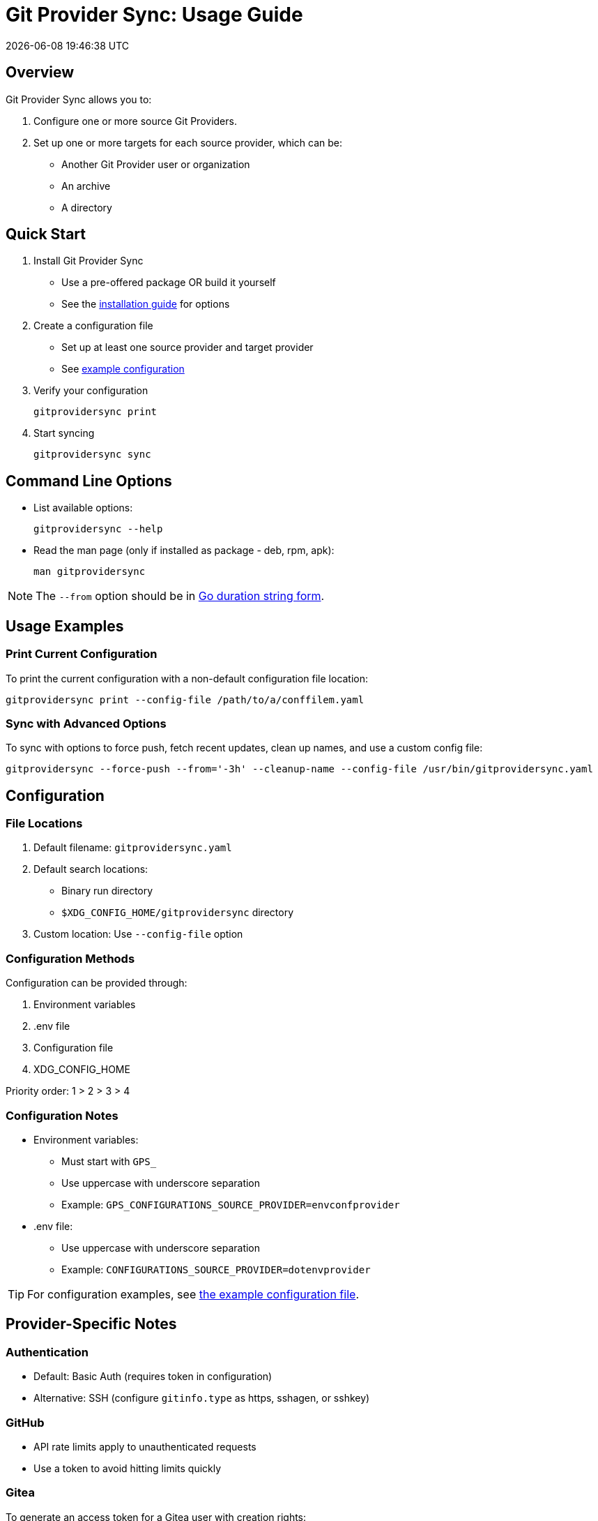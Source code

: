 // SPDX-FileCopyrightText: Josef Andersson
//
// SPDX-License-Identifier: CC0-1.0

= Git Provider Sync: Usage Guide
:toc: preamble
:toc-title: 
:revdate: {docdatetime}
:doctype: article
:imagesdir: assets
:source-highlighter: rouge

ifdef::env-github[]
:tip-caption: :bulb:
:note-caption: :information_source:
:important-caption: :heavy_exclamation_mark:
:caution-caption: :fire:
:warning-caption: :warning:
endif::[]


== Overview

Git Provider Sync allows you to:

1. Configure one or more source Git Providers.
2. Set up one or more targets for each source provider, which can be:
   * Another Git Provider user or organization
   * An archive
   * A directory

== Quick Start

1. Install Git Provider Sync
   * Use a pre-offered package OR build it yourself
   * See the link:../INSTALL.adoc[installation guide] for options

2. Create a configuration file
   * Set up at least one source provider and target provider
   * See link:../examples/gitprovidersync.exampleconf.yaml[example configuration]

3. Verify your configuration
+
[source,console]
----
gitprovidersync print
----

4. Start syncing
+
[source,console]
----
gitprovidersync sync
----

== Command Line Options

* List available options:
+
[source,console]
----
gitprovidersync --help
----

* Read the man page (only if installed as package - deb, rpm, apk):
+
[source,console]
----
man gitprovidersync
----

NOTE: The `--from` option should be in https://pkg.go.dev/time#ParseDuration[Go duration string form].

== Usage Examples

=== Print Current Configuration

To print the current configuration with a non-default configuration file location:

[source,console]
----
gitprovidersync print --config-file /path/to/a/conffilem.yaml
----

=== Sync with Advanced Options

To sync with options to force push, fetch recent updates, clean up names, and use a custom config file:

[source,console]
----
gitprovidersync --force-push --from='-3h' --cleanup-name --config-file /usr/bin/gitprovidersync.yaml
----

== Configuration

=== File Locations

1. Default filename: `gitprovidersync.yaml`
2. Default search locations:
   * Binary run directory
   * `$XDG_CONFIG_HOME/gitprovidersync` directory
3. Custom location: Use `--config-file` option

=== Configuration Methods

Configuration can be provided through:

1. Environment variables
2. .env file
3. Configuration file
4. XDG_CONFIG_HOME

Priority order: 1 > 2 > 3 > 4

=== Configuration Notes

* Environment variables:
  ** Must start with `GPS_`
  ** Use uppercase with underscore separation
  ** Example: `GPS_CONFIGURATIONS_SOURCE_PROVIDER=envconfprovider`

* .env file:
  ** Use uppercase with underscore separation
  ** Example: `CONFIGURATIONS_SOURCE_PROVIDER=dotenvprovider`

TIP: For configuration examples, see link:../examples/gitprovidersync.exampleconf.yaml[the example configuration file].

== Provider-Specific Notes

=== Authentication

* Default: Basic Auth (requires token in configuration)
* Alternative: SSH (configure `gitinfo.type` as https, sshagen, or sshkey)

=== GitHub

* API rate limits apply to unauthenticated requests
* Use a token to avoid hitting limits quickly


=== Gitea

To generate an access token for a Gitea user with creation rights:

[source,yaml]
----
curl -H "Content-Type: application/json" -d '{"name":"<tokenname>","scopes":["write:organization","write:repository","read:user","write:user"]}' -u user:password https://<giteahost>/api/v1/users/<username>/tokens
----

== Target-Specific Notes

=== Directory Target

* Contains working copy repositories from the source
* Default: Check out all remote branches locally and keep original origin remote

Configuration example:

[source,yaml]
----
localtar:
  provider: directory
  providerspecific:
    directorytargetdir: <full/path/to/directory/where/repositories/go>
----

=== Compressed Archive (tar.gz) Target

* Contains tar.gz files of bare repositories
* Adds a timestamp prefix to allow multiple re-runs

Configuration example:

[source,yaml]
----
localtar:
  provider: archive
  providerspecific:
    archivetargetdir: <full/path/to/directory/where/tar/archives/go>
----

==== Advanced: Working with Compressed Archives

1. Unpack the tar.gz file:
+
[source,console]
----
tar -xvzf <path/to/tar.gz-archive> [-C /path/to/target/dir]
----

2. Clone the bare repository to get a working copy:
+
[source,console]
----
git clone <path/to/unpacked-bare-git-repository> [/path/to/clone-target/dir]
----

3. (Optional) Check out all branches:
+
[source,console]
----
for b in `git branch -r | grep -v -- '->'`; do git branch --track ${b##origin/} $b; done
----

4. (Optional) Change the "origin" of your working copy:
   a. Show current remote origin:
+
[source,console]
----
git remote -v
----

   b. Print original remote origin:
+
[source,console]
----
(cd <path/to/unpacked-bare-git-repository>; git remote -v)
----

   c. Set new remote origin:
+
[source,console]
----
git remote set-url origin <the origin url shown above>
----

NOTE: For HTTPS remote origins, consider using SSH format instead.

== CI/CD examples

A few examples of how you can run Git Provider Syns in various CI/CD environments.

=== GitLab CI

.With example env. Dont ever commit and put a token in a .gitlab-ci file.
[source,yaml]
----
# This GitLab CI example shows two GitLab CI jobs.
# A regular job, to run on schedule.
# A manual job, to be run manually from the GitLab CI UI.

variables:
  IMAGE:
    description: "Path to container image"
    value: "path/to/gitprovidersync/image:version"
  # Source provider configuration example

  GPS_CONFIGURATIONS_EXAMPLECONF1_SOURCE_PROVIDERTYPE:
    description: "Source provider for the configuration (e.g., gitlab, github,gitea see docs)"
    value: "gitlab"
  GPS_CONFIGURATIONS_EXAMPLECONF1_SOURCE_DOMAIN:
    description: "Domain of the source provider (gitlab.com,github.com etc)"
    value: "gitlab.com"
  GPS_CONFIGURATIONS_EXAMPLECONF1_SOURCE_USER:
    description: "Username for the source provider"
    value: "auser"
  GPS_CONFIGURATIONS_EXAMPLECONF1_SOURCE_INCLUDE_REPOSITORIES:
    description: "Comma-separated list of repositories to include (of empty, all are fetched)"
    value: "areponame,anotherreponame"

  # Source provider configuration example
  GPS_CONFIGURATIONS_EXAMPLECONF1_TARGETS_EXAMPLETARGET1_PROVIDERTYPE:
    description: "Target provider for the configuration (e.g., gitlab, github, directory, tar, directory etc)"
    value: "gitlab"
  GPS_CONFIGURATIONS_EXAMPLECONF1_TARGETS_EXAMPLETARGET1_DOMAIN:
    description: "Domain of the target provider (e.g., gitlab.com, yourgitlab.domainname)"
    value: "gitlab.com"
  GPS_CONFIGURATIONS_EXAMPLECONF1_TARGETS_EXAMPLETARGET1_USER:
    description: "Target group or namespace in the target provider"
    value: "ausername"
  ACTIVE_FROM_LIMIT:
    description: "How old changes to be considered, golang string time duration format."
    value: "-30000h"

  # There would be a masked token/secret with correct write acccess
  # Never commit that, use it as a secret from you CI/CD env
  #GPS_CONFIGURATIONS_EXAMPLECONF1_TARGETS_EXAMPLETARGET1_TOKEN: <asecrettoken>

# Template for the script part
.git-provider-sync-script-template: &sync_script
  image:
    name: $IMAGE
    entrypoint: [""]
  variables:
    GIT_STRATEGY: none
  script:
    - gitprovidersync print
    - gitprovidersync sync --active-from-limit $ACTIVE_FROM_LIMIT --force-push

# Regular job that only runs on schedule.
# To schedule the GitLab CI job (git-provider-sync) to run at regular intervals,
# you can use GitLab's CI/CD pipelines schedule feature.
# This allows you to trigger pipelines at specific times using cron syntax.
scheduled-sync:
  <<: *sync_script
  only:
    - schedules

# Manual job extending the same template
manual_sync:
  when: manual
  manual_confirmation: "Are you sure you want to start a git-provider-sync run?"
  except:
    - schedules
  <<: *sync_script
----

=== GitHub Action

.With example env. Dont ever commit and put token in the ci file.
[source,yaml]
----
# This GitHub Action example shows two GitHub Action jobs.
# A regular job, to run on a schedule.
# A manual job, to be run manually from the GitHub Action UI.

name: Git Provider Sync

on:
  schedule:
    - cron:
        "0 */2 * * *" # Adjust cron expression as needed for scheduling.
        # This example would run every other hour.
  workflow_dispatch: # Allows manual triggering from the GitHub Actions UI, and inputs: allows for GUI input dynamically 
      inputs:
      # # https://github.com/orgs/community/discussions/26324
      #  IMAGE:
      #    description: "Path to container image"
      #    required: true
      #    default: "path/to/gitprovidersync/image:version"

        GPS_CONFIGURATIONS_EXAMPLECONF1_SOURCE_PROVIDERTYPE:
          description: "Source provider for the configuration (e.g., gitlab, github, gitea see docs)"
          required: true
          default: "gitlab"

        GPS_CONFIGURATIONS_EXAMPLECONF1_SOURCE_DOMAIN:
          description: "Domain of the source provider (gitlab.com, github.com, etc.)"
          required: true
          default: "gitlab.com"

        GPS_CONFIGURATIONS_EXAMPLECONF1_SOURCE_USER:
          description: "Username for the source provider"
          required: true
          default: "auser"

        GPS_CONFIGURATIONS_EXAMPLECONF1_SOURCE_INCLUDE_REPOSITORIES:
          description: "Comma-separated list of repositories to include (if empty, all are fetched)"
          required: false
          default: "areponame,anotherreponame"

        GPS_CONFIGURATIONS_EXAMPLECONF1_TARGETS_EXAMPLETARGET1_PROVIDERTYPE:
          description: "Target provider for the configuration (e.g., gitlab, github, directory, archive, etc.)"
          required: true
          default: "gitlab"

        GPS_CONFIGURATIONS_EXAMPLECONF1_TARGETS_EXAMPLETARGET1_DOMAIN:
          description: "Domain of the target provider (e.g., gitlab.com, yourgitlab.domainname)"
          required: true
          default: "gitlab.com"

        GPS_CONFIGURATIONS_EXAMPLECONF1_TARGETS_EXAMPLETARGET1_USER:
          description: "Target group or namespace in the target provider"
          required: true
          default: "ausername"

        ACTIVE_FROM_LIMIT:
          description: "How old changes to be considered, Golang string time duration format."
          required: true
          default: "-30000h"

  # You would set secret tokens in GitHub Secrets 
  # Example: GPS_CONFIGURATIONS_EXAMPLECONF1_TARGETS_EXAMPLETARGET1_TOKEN: ${{ secrets.YOUR_SECRET_NAME }}

jobs:
  scheduled-sync:
    runs-on: ubuntu-latest
    environment: test
    container:
      # image: ${{ env.IMAGE }} # https://github.com/orgs/community/discussions/26324
      image: "path/to/gitprovidersync/image:version"
    
    env:
      # IMAGE: path/to/gitprovidersync/image:version

      # Source provider configuration example
      GPS_CONFIGURATIONS_EXAMPLECONF1_SOURCE_PROVIDERTYPE: gitlab
      GPS_CONFIGURATIONS_EXAMPLECONF1_SOURCE_DOMAIN: gitlab.com
      GPS_CONFIGURATIONS_EXAMPLECONF1_SOURCE_USER: auser
      GPS_CONFIGURATIONS_EXAMPLECONF1_SOURCE_INCLUDE_REPOSITORIES: areponame,anotherreponame

      # Target provider configuration example
      GPS_CONFIGURATIONS_EXAMPLECONF1_TARGETS_EXAMPLETARGET1_PROVIDERTYPE: gitlab
      GPS_CONFIGURATIONS_EXAMPLECONF1_TARGETS_EXAMPLETARGET1_DOMAIN: gitlab.com
      GPS_CONFIGURATIONS_EXAMPLECONF1_TARGETS_EXAMPLETARGET1_USER: ausername
      GPS_CONFIGURATIONS_EXAMPLECONF1_TARGETS_EXAMPLETARGET1_TOKEN: ${{ secrets.EXAMPLETARGET1_TOKEN }}
      
      ACTIVE_FROM_LIMIT: "-30000h"

    if: github.event_name == 'schedule'
    steps:
      - name: Print configuration
        run: gitprovidersync print

      - name: Sync configuration
        run: gitprovidersync sync --active-from-limit ${{ env.ACTIVE_FROM_LIMIT }} --force-push

  manual_sync:
    runs-on: ubuntu-latest
    environment: test
    container:
      # image: ${{ inputs.IMAGE }} # https://github.com/orgs/community/discussions/26324
      image: "path/to/gitprovidersync/image:version"
    env:
      # Source provider configuration example
      GPS_CONFIGURATIONS_EXAMPLECONF1_SOURCE_PROVIDERTYPE: ${{ inputs.GPS_CONFIGURATIONS_EXAMPLECONF1_SOURCE_PROVIDER }}
      GPS_CONFIGURATIONS_EXAMPLECONF1_SOURCE_DOMAIN: ${{ inputs.GPS_CONFIGURATIONS_EXAMPLECONF1_SOURCE_DOMAIN }}
      GPS_CONFIGURATIONS_EXAMPLECONF1_SOURCE_USER: ${{ inputs.GPS_CONFIGURATIONS_EXAMPLECONF1_SOURCE_USER }}
      GPS_CONFIGURATIONS_EXAMPLECONF1_SOURCE_INCLUDE_REPOSITORIES: ${{ inputs.GPS_CONFIGURATIONS_EXAMPLECONF1_SOURCE_INCLUDE_REPOSITORIES }}
      
      # Target provider configuration example
      GPS_CONFIGURATIONS_EXAMPLECONF1_TARGETS_EXAMPLETARGET1_PROVIDERTYPE: ${{ inputs.GPS_CONFIGURATIONS_EXAMPLECONF1_TARGETS_EXAMPLETARGET1_PROVIDER }}
      GPS_CONFIGURATIONS_EXAMPLECONF1_TARGETS_EXAMPLETARGET1_DOMAIN: ${{ inputs.GPS_CONFIGURATIONS_EXAMPLECONF1_TARGETS_EXAMPLETARGET1_DOMAIN }}
      GPS_CONFIGURATIONS_EXAMPLECONF1_TARGETS_EXAMPLETARGET1_USER: ${{ inputs.GPS_CONFIGURATIONS_EXAMPLECONF1_TARGETS_EXAMPLETARGET1_USER }}
      GPS_CONFIGURATIONS_EXAMPLECONF1_TARGETS_EXAMPLETARGET1_TOKEN: ${{ secrets.EXAMPLETARGET1_TOKEN }}
      
      ACTIVE_FROM_LIMIT: ${{ inputs.ACTIVE_FROM_LIMIT }}
    
    if: github.event_name == 'workflow_dispatch'
    steps:
      - name: Print configuration
        run: gitprovidersync print

      - name: Sync configuration
        run: gitprovidersync sync --active-from-limit ${{ env.ACTIVE_FROM_LIMIT }} --force-push
----

=== Tekton CI

NOTE: Tekton doesn't have native support for scheduled triggers or manual dispatch. Use Tekton Triggers and CronJobs for similar functionality.

Tekton examples include:

1. Pipeline definition
2. Task definition
3. Scheduled run using Kubernetes CronJob
4. Manual trigger example

.A Tekton Pipeline Example
[source,yaml]
----

apiVersion: tekton.dev/v1beta1
kind: Pipeline
metadata:
  name: git-provider-sync-pipeline
spec:
  params:
    - name: IMAGE
      description: "Path to container image"
      default: "path/to/gitprovidersync/image:version"

    - name: GPS_CONFIGURATIONS_EXAMPLECONF1_SOURCE_PROVIDER
      description: "Source provider for the configuration (e.g., gitlab, github, gitea)"
      default: "gitlab"

    - name: GPS_CONFIGURATIONS_EXAMPLECONF1_SOURCE_DOMAIN
      description: "Domain of the source provider"
      default: "gitlab.com"

    - name: GPS_CONFIGURATIONS_EXAMPLECONF1_SOURCE_USER
      description: "Username for the source provider"
      default: "auser"

    - name: GPS_CONFIGURATIONS_EXAMPLECONF1_SOURCE_INCLUDE_REPOSITORIES
      description: "Comma-separated list of repositories to include"
      default: "areponame,anotherreponame"

    - name: GPS_CONFIGURATIONS_EXAMPLECONF1_TARGETS_EXAMPLETARGET1_PROVIDER
      description: "Target provider for the configuration"
      default: "gitlab"

    - name: GPS_CONFIGURATIONS_EXAMPLECONF1_TARGETS_EXAMPLETARGET1_DOMAIN
      description: "Domain of the target provider"
      default: "gitlab.com"

    - name: GPS_CONFIGURATIONS_EXAMPLECONF1_TARGETS_EXAMPLETARGET1_USER
      description: "Target group or namespace in the target provider"
      default: "ausername"

    - name: GPS_CONFIGURATIONS_EXAMPLECONF1_TARGETS_EXAMPLETARGET1_TOKEN
      description: "Target token"
      default: "ausername"

    - name: ACTIVE_FROM_LIMIT
      description: "How old changes to be considered, Golang string time duration format."
      default: "-30000h"

  tasks:
    - name: sync-configuration
      taskRef:
        name: git-provider-sync-task
      params:
        - name: IMAGE
          value: $(params.IMAGE)
        - name: GPS_CONFIGURATIONS_EXAMPLECONF1_SOURCE_PROVIDER
          value: $(params.GPS_CONFIGURATIONS_EXAMPLECONF1_SOURCE_PROVIDER)
        - name: GPS_CONFIGURATIONS_EXAMPLECONF1_SOURCE_DOMAIN
          value: $(params.GPS_CONFIGURATIONS_EXAMPLECONF1_SOURCE_DOMAIN)
        - name: GPS_CONFIGURATIONS_EXAMPLECONF1_SOURCE_USER
          value: $(params.GPS_CONFIGURATIONS_EXAMPLECONF1_SOURCE_USER)
        - name: GPS_CONFIGURATIONS_EXAMPLECONF1_SOURCE_INCLUDE_REPOSITORIES
          value: $(params.GPS_CONFIGURATIONS_EXAMPLECONF1_SOURCE_INCLUDE_REPOSITORIES)
        - name: GPS_CONFIGURATIONS_EXAMPLECONF1_TARGETS_EXAMPLETARGET1_PROVIDER
          value: $(params.GPS_CONFIGURATIONS_EXAMPLECONF1_TARGETS_EXAMPLETARGET1_PROVIDER)
        - name: GPS_CONFIGURATIONS_EXAMPLECONF1_TARGETS_EXAMPLETARGET1_DOMAIN
          value: $(params.GPS_CONFIGURATIONS_EXAMPLECONF1_TARGETS_EXAMPLETARGET1_DOMAIN)
        - name: GPS_CONFIGURATIONS_EXAMPLECONF1_TARGETS_EXAMPLETARGET1_USER
          value: $(params.GPS_CONFIGURATIONS_EXAMPLECONF1_TARGETS_EXAMPLETARGET1_USER)
        - name: GPS_CONFIGURATIONS_EXAMPLECONF1_TARGETS_EXAMPLETARGET1_TOKEN
          value: $(params.GPS_CONFIGURATIONS_EXAMPLECONF1_TARGETS_EXAMPLETARGET1_TOKEN)
        - name: ACTIVE_FROM_LIMIT
          value: $(params.ACTIVE_FROM_LIMIT)
----

.A Tekton Task Example
[source,yaml]
----

apiVersion: tekton.dev/v1beta1
kind: Task
metadata:
  name: git-provider-sync-task
spec:
  params:
    - name: IMAGE
    - name: GPS_CONFIGURATIONS_EXAMPLECONF1_SOURCE_PROVIDER
    - name: GPS_CONFIGURATIONS_EXAMPLECONF1_SOURCE_DOMAIN
    - name: GPS_CONFIGURATIONS_EXAMPLECONF1_SOURCE_USER
    - name: GPS_CONFIGURATIONS_EXAMPLECONF1_SOURCE_INCLUDE_REPOSITORIES
    - name: GPS_CONFIGURATIONS_EXAMPLECONF1_TARGETS_EXAMPLETARGET1_PROVIDER
    - name: GPS_CONFIGURATIONS_EXAMPLECONF1_TARGETS_EXAMPLETARGET1_DOMAIN
    - name: GPS_CONFIGURATIONS_EXAMPLECONF1_TARGETS_EXAMPLETARGET1_USER
    - name: GPS_CONFIGURATIONS_EXAMPLECONF1_TARGETS_EXAMPLETARGET1_TOKEN
    - name: ACTIVE_FROM_LIMIT

  steps:
    - name: print-configuration
      image: $(params.IMAGE)
      env:
        - name: GPS_CONFIGURATIONS_EXAMPLECONF1_SOURCE_PROVIDER
          value: $(params.GPS_CONFIGURATIONS_EXAMPLECONF1_SOURCE_PROVIDER)
        - name: GPS_CONFIGURATIONS_EXAMPLECONF1_SOURCE_DOMAIN
          value: $(params.GPS_CONFIGURATIONS_EXAMPLECONF1_SOURCE_DOMAIN)
        - name: GPS_CONFIGURATIONS_EXAMPLECONF1_SOURCE_USER
          value: $(params.GPS_CONFIGURATIONS_EXAMPLECONF1_SOURCE_USER)
        - name: GPS_CONFIGURATIONS_EXAMPLECONF1_SOURCE_INCLUDE_REPOSITORIES
          value: $(params.GPS_CONFIGURATIONS_EXAMPLECONF1_SOURCE_INCLUDE_REPOSITORIES)
        - name: GPS_CONFIGURATIONS_EXAMPLECONF1_TARGETS_EXAMPLETARGET1_PROVIDER
          value: $(params.GPS_CONFIGURATIONS_EXAMPLECONF1_TARGETS_EXAMPLETARGET1_PROVIDER)
        - name: GPS_CONFIGURATIONS_EXAMPLECONF1_TARGETS_EXAMPLETARGET1_DOMAIN
          value: $(params.GPS_CONFIGURATIONS_EXAMPLECONF1_TARGETS_EXAMPLETARGET1_DOMAIN)
        - name: GPS_CONFIGURATIONS_EXAMPLECONF1_TARGETS_EXAMPLETARGET1_USER
          value: $(params.GPS_CONFIGURATIONS_EXAMPLECONF1_TARGETS_EXAMPLETARGET1_USER)
        - name: GPS_CONFIGURATIONS_EXAMPLECONF1_TARGETS_EXAMPLETARGET1_TOKEN
          value: $(params.GPS_CONFIGURATIONS_EXAMPLECONF1_TARGETS_EXAMPLETARGET1_TOKEN)
        - name: ACTIVE_FROM_LIMIT
          value: $(params.ACTIVE_FROM_LIMIT)
      script: |
        gitprovidersync print

    - name: sync-configuration
      image: $(params.IMAGE)
      env:
        - name: GPS_CONFIGURATIONS_EXAMPLECONF1_SOURCE_PROVIDER
          value: $(params.GPS_CONFIGURATIONS_EXAMPLECONF1_SOURCE_PROVIDER)
        - name: GPS_CONFIGURATIONS_EXAMPLECONF1_SOURCE_DOMAIN
          value: $(params.GPS_CONFIGURATIONS_EXAMPLECONF1_SOURCE_DOMAIN)
        - name: GPS_CONFIGURATIONS_EXAMPLECONF1_SOURCE_USER
          value: $(params.GPS_CONFIGURATIONS_EXAMPLECONF1_SOURCE_USER)
        - name: GPS_CONFIGURATIONS_EXAMPLECONF1_SOURCE_INCLUDE_REPOSITORIES
          value: $(params.GPS_CONFIGURATIONS_EXAMPLECONF1_SOURCE_INCLUDE_REPOSITORIES)
        - name: GPS_CONFIGURATIONS_EXAMPLECONF1_TARGETS_EXAMPLETARGET1_PROVIDER
          value: $(params.GPS_CONFIGURATIONS_EXAMPLECONF1_TARGETS_EXAMPLETARGET1_PROVIDER)
        - name: GPS_CONFIGURATIONS_EXAMPLECONF1_TARGETS_EXAMPLETARGET1_DOMAIN
          value: $(params.GPS_CONFIGURATIONS_EXAMPLECONF1_TARGETS_EXAMPLETARGET1_DOMAIN)
        - name: GPS_CONFIGURATIONS_EXAMPLECONF1_TARGETS_EXAMPLETARGET1_USER
          value: $(params.GPS_CONFIGURATIONS_EXAMPLECONF1_TARGETS_EXAMPLETARGET1_USER)
        - name: GPS_CONFIGURATIONS_EXAMPLECONF1_TARGETS_EXAMPLETARGET1_TOKEN
          value: $(params.GPS_CONFIGURATIONS_EXAMPLECONF1_TARGETS_EXAMPLETARGET1_TOKEN)
        - name: ACTIVE_FROM_LIMIT
          value: $(params.ACTIVE_FROM_LIMIT)
      script: |
        gitprovidersync sync \
          --active-from-limit $(params.ACTIVE_FROM_LIMIT) \
          --force-push
----

.A Scheduled Run Example using Kubernetes CronJob:
[source,yaml]
----

apiVersion: batch/v1
kind: CronJob
metadata:
  name: git-provider-sync-cronjob
spec:
  schedule: "0 */2 * * *"  # Every other hour
  jobTemplate:
    spec:
      template:
        spec:
          serviceAccountName: tekton-bot
          containers:
            - name: git-provider-sync
              image: ghcr.io/itiquette/gitprovidersync:v0.3.1
              env:
                - name: IMAGE
                  value: "path/to/gitprovidersync/image:version"
                - name: GPS_CONFIGURATIONS_EXAMPLECONF1_SOURCE_PROVIDER
                  value: "gitlab"
                - name: GPS_CONFIGURATIONS_EXAMPLECONF1_SOURCE_DOMAIN
                  value: "gitlab.com"
                - name: GPS_CONFIGURATIONS_EXAMPLECONF1_SOURCE_USER
                  value: "auser"
                - name: GPS_CONFIGURATIONS_EXAMPLECONF1_SOURCE_INCLUDE_REPOSITORIES
                  value: "areponame,anotherreponame"
                - name: GPS_CONFIGURATIONS_EXAMPLECONF1_TARGETS_EXAMPLETARGET1_PROVIDER
                  value: "gitlab"
                - name: GPS_CONFIGURATIONS_EXAMPLECONF1_TARGETS_EXAMPLETARGET1_DOMAIN
                  value: "gitlab.com"
                - name: GPS_CONFIGURATIONS_EXAMPLECONF1_TARGETS_EXAMPLETARGET1_USER
                  value: "ausername"
                - name: ACTIVE_FROM_LIMIT
                  value: "-30000h"
              command: ["sh", "-c", "gitprovidersync print && gitprovidersync sync --active-from-limit $ACTIVE_FROM_LIMIT --force-push"]
          restartPolicy: OnFailure

----

.A Manual Trigger Example:
[source,yaml]
----

apiVersion: tekton.dev/v1beta1
kind: PipelineRun
metadata:
  name: git-provider-sync-manual-run
spec:
  pipelineRef:
    name: git-provider-sync-pipeline
  params:
    - name: IMAGE
      value: "path/to/gitprovidersync/image:version"
    - name: GPS_CONFIGURATIONS_EXAMPLECONF1_SOURCE_PROVIDER
      value: "gitlab"
    - name: GPS_CONFIGURATIONS_EXAMPLECONF1_SOURCE_DOMAIN
      value: "gitlab.com"
    - name: GPS_CONFIGURATIONS_EXAMPLECONF1_SOURCE_USER
      value: "auser"
    - name: GPS_CONFIGURATIONS_EXAMPLECONF1_SOURCE_INCLUDE_REPOSITORIES
      value: "areponame,anotherreponame"
    - name: GPS_CONFIGURATIONS_EXAMPLECONF1_TARGETS_EXAMPLETARGET1_PROVIDER
      value: "gitlab"
    - name: GPS_CONFIGURATIONS_EXAMPLECONF1_TARGETS_EXAMPLETARGET1_DOMAIN
      value: "gitlab.com"
    - name: GPS_CONFIGURATIONS_EXAMPLECONF1_TARGETS_EXAMPLETARGET1_USER
      value: "ausername"
    - name: GPS_CONFIGURATIONS_EXAMPLECONF1_TARGETS_EXAMPLETARGET1_TOKEN
      value: "token"
    - name: ACTIVE_FROM_LIMIT
      value: "-30000h"
